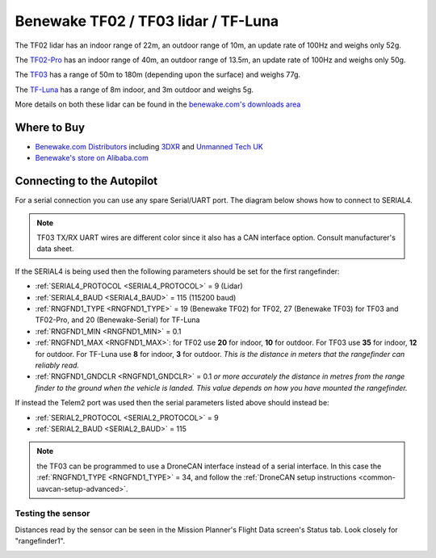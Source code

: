 .. _common-benewake-tf02-lidar:

====================================
Benewake TF02 / TF03 lidar / TF-Luna
====================================

The TF02 lidar has an indoor range of 22m, an outdoor range of 10m, an update rate of 100Hz and weighs only 52g.

The `TF02-Pro <https://en.benewake.com/TF02Pro/index.html>`__ has an indoor range of 40m, an outdoor range of 13.5m, an update rate of 100Hz and weighs only 50g.

The `TF03 <https://en.benewake.com/TF03/index.html>`__ has a range of 50m to 180m (depending upon the surface) and weighs 77g.

The `TF-Luna <https://en.benewake.com/TFLuna/index.html>`__ has a range of 8m indoor, and 3m outdoor and weighs 5g.

More details on both these lidar can be found in the `benewake.com's downloads area <https://en.benewake.com/DataDownload>`__

.. image:: ../../../images/benewake-tf02-topimage.jpg

Where to Buy
------------

- `Benewake.com Distributors <https://en.benewake.com/Agent/index.html>`__ including `3DXR <https://www.3dxr.co.uk/sensors-c5/lidar-range-and-flow-sensors-c4>`__ and `Unmanned Tech UK <https://www.unmannedtechshop.co.uk/benewake-tf02-lidar-rangefinder-ip65-22m/>`__
- `Benewake's store on Alibaba.com <https://beixingguangzi.en.alibaba.com>`__

Connecting to the Autopilot
-----------------------------------

For a serial connection you can use any spare Serial/UART port.  The diagram below shows how to connect to SERIAL4.

.. image:: ../../../images/benewake-tf02-pixhawk.png

.. note:: TF03 TX/RX UART wires are different color since it also has a CAN interface option. Consult manufacturer's data sheet.

If the SERIAL4 is being used then the following parameters should be set for the first rangefinder:

-  :ref:`SERIAL4_PROTOCOL <SERIAL4_PROTOCOL>` = 9 (Lidar)
-  :ref:`SERIAL4_BAUD <SERIAL4_BAUD>` = 115 (115200 baud)
-  :ref:`RNGFND1_TYPE <RNGFND1_TYPE>` = 19 (Benewake TF02) for TF02, 27 (Benewake TF03) for TF03 and TF02-Pro, and 20 (Benewake-Serial) for TF-Luna
-  :ref:`RNGFND1_MIN <RNGFND1_MIN>` = 0.1
-  :ref:`RNGFND1_MAX <RNGFND1_MAX>`: for TF02 use **20** for indoor, **10** for outdoor.  For TF03 use **35** for indoor, **12** for outdoor. For TF-Luna use **8** for indoor, **3** for outdoor. *This is the distance in meters that the rangefinder can reliably read.*
-  :ref:`RNGFND1_GNDCLR <RNGFND1_GNDCLR>` = 0.1 *or more accurately the distance in metres from the range finder to the ground when the vehicle is landed.  This value depends on how you have mounted the rangefinder.*

If instead the Telem2 port was used then the serial parameters listed above should instead be:

-  :ref:`SERIAL2_PROTOCOL <SERIAL2_PROTOCOL>` = 9
-  :ref:`SERIAL2_BAUD <SERIAL2_BAUD>` = 115

.. note:: the TF03 can be programmed to use a DroneCAN interface instead of a serial interface. In this case the :ref:`RNGFND1_TYPE <RNGFND1_TYPE>` = 34, and follow the :ref:`DroneCAN setup instructions <common-uavcan-setup-advanced>`.

Testing the sensor
==================

Distances read by the sensor can be seen in the Mission Planner's Flight
Data screen's Status tab. Look closely for "rangefinder1".

.. image:: ../../../images/mp_rangefinder_lidarlite_testing.jpg
    :target: ../_images/mp_rangefinder_lidarlite_testing.jpg
